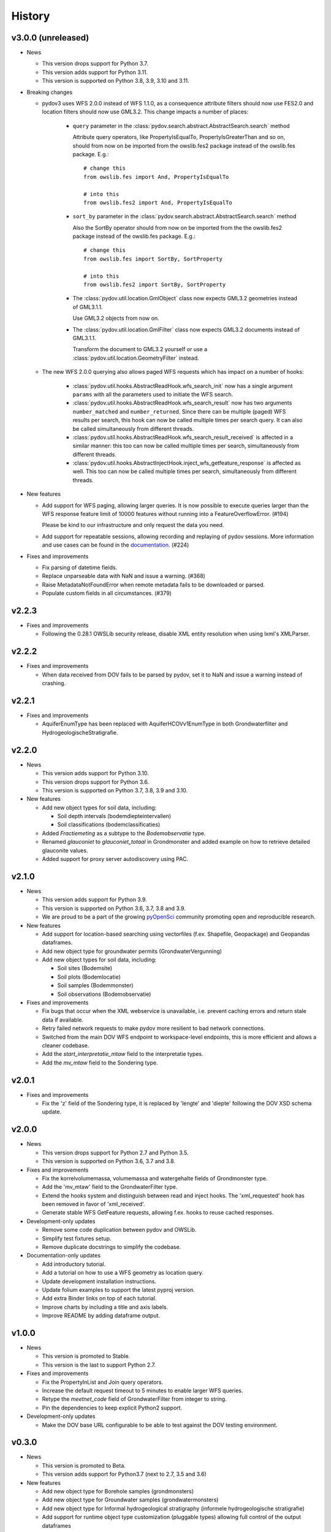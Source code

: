 .. _history:

=======
History
=======

v3.0.0 (unreleased)
-------------------

- News

  - This version drops support for Python 3.7.

  - This version adds support for Python 3.11.

  - This version is supported on Python 3.8, 3.9, 3.10 and 3.11.

- Breaking changes

  - pydov3 uses WFS 2.0.0 instead of WFS 1.1.0, as a consequence attribute filters
    should now use FES2.0 and location filters should now use GML3.2. This change 
    impacts a number of places:

      - ``query`` parameter in the 
        :class:`pydov.search.abstract.AbstractSearch.search` method

        Attribute query operators, like PropertyIsEqualTo, PropertyIsGreaterThan and so 
        on, should from now on be imported from the owslib.fes2 package instead 
        of the owslib.fes package. E.g.::

          # change this
          from owslib.fes import And, PropertyIsEqualTo

          # into this
          from owslib.fes2 import And, PropertyIsEqualTo

      - ``sort_by`` parameter in the 
        :class:`pydov.search.abstract.AbstractSearch.search` method

        Also the SortBy operator should from now on be imported from the the owslib.fes2 
        package instead of the owslib.fes package. E.g.::

          # change this
          from owslib.fes import SortBy, SortProperty

          # into this
          from owslib.fes2 import SortBy, SortProperty

      - The :class:`pydov.util.location.GmlObject` class now expects GML3.2 
        geometries instead of GML3.1.1.

        Use GML3.2 objects from now on.

      - The :class:`pydov.util.location.GmlFilter` class now expects GML3.2 
        documents instead of GML3.1.1.

        Transform the document to GML3.2 yourself
        or use a :class:`pydov.util.location.GeometryFilter` instead.

  - The new WFS 2.0.0 querying also allows paged WFS requests which has impact
    on a number of hooks:

      - :class:`pydov.util.hooks.AbstractReadHook.wfs_search_init` now has a 
        single argument ``params`` with all the parameters used to initiate the 
        WFS search.

      - :class:`pydov.util.hooks.AbstractReadHook.wfs_search_result` now has
        two arguments ``number_matched`` and ``number_returned``. Since there 
        can be multiple (paged) WFS results per search, this hook can now be called 
        multiple times per search query. It can also be called simultaneously
        from different threads.

      - :class:`pydov.util.hooks.AbstractReadHook.wfs_search_result_received` is
        affected in a similar manner: this too can now be called multiple times 
        per search, simultaneously from different threads.

      - :class:`pydov.util.hooks.AbstractInjectHook.inject_wfs_getfeature_response`
        is affected as well. This too can now be called multiple times per search, 
        simultaneously from different threads.

- New features

  - Add support for WFS paging, allowing larger queries. It is now possible to
    execute queries larger than the WFS response feature limit of 10000 features
    without running into a FeatureOverflowError. (#194)

    Please be kind to our infrastructure and only request the data you need.

  - Add support for repeatable sessions, allowing recording and replaying of
    pydov sessions. More information and use cases can be found in the
    `documentation <https://pydov.readthedocs.io/en/stable/repeatable_log.html>`_. (#224)

- Fixes and improvements

  - Fix parsing of datetime fields.
  - Replace unparseable data with NaN and issue a warning. (#368)
  - Raise MetadataNotFoundError when remote metadata fails to be downloaded or
    parsed.
  - Populate custom fields in all circumstances. (#379)


v2.2.3
------

* Fixes and improvements

  * Following the 0.28.1 OWSLib security release, disable XML entity resolution when using lxml's XMLParser.


v2.2.2
------

* Fixes and improvements

  * When data received from DOV fails to be parsed by pydov, set it to NaN and issue a warning instead of crashing.


v2.2.1
------

* Fixes and improvements

  * AquiferEnumType has been replaced with AquiferHCOVv1EnumType in both Grondwaterfilter and HydrogeologischeStratigrafie.


v2.2.0
------

- News

  - This version adds support for Python 3.10.

  - This version drops support for Python 3.6.

  - This version is supported on Python 3.7, 3.8, 3.9 and 3.10.

- New features

  - Add new object types for soil data, including:

    - Soil depth intervals (bodemdiepteintervallen)

    - Soil classifications (bodemclassificaties)

  - Added `Fractiemeting` as a subtype to the `Bodemobservatie` type.

  - Renamed `glauconiet` to `glauconiet_totaal` in Grondmonster and added example on how to retrieve detailed glauconite values.

  - Added support for proxy server autodiscovery using PAC.


v2.1.0
------

- News

  - This version adds support for Python 3.9.

  - This version is supported on Python 3.6, 3.7, 3.8 and 3.9.

  - We are proud to be a part of the growing `pyOpenSci <https://www.pyopensci.org/>`_ community promoting open and reproducible research.

- New features

  - Add support for location-based searching using vectorfiles (f.ex. Shapefile, Geopackage) and Geopandas dataframes.

  - Add new object type for groundwater permits (GrondwaterVergunning)

  - Add new object types for soil data, including:

    - Soil sites (Bodemsite)

    - Soil plots (Bodemlocatie)

    - Soil samples (Bodemmonster)

    - Soil observations (Bodemobservatie)

- Fixes and improvements

  - Fix bugs that occur when the XML webservice is unavailable, i.e. prevent caching errors and return stale data if available.

  - Retry failed network requests to make pydov more resilient to bad network connections.

  - Switched from the main DOV WFS endpoint to workspace-level endpoints, this is more efficient and allows a cleaner codebase.

  - Add the `start_interpretatie_mtaw` field to the interpretatie types.

  - Add the `mv_mtaw` field to the Sondering type.

v2.0.1
------

- Fixes and improvements

  - Fix the 'z' field of the Sondering type, it is replaced by 'lengte' and 'diepte' following the DOV XSD schema update.

v2.0.0
------

- News

  - This version drops support for Python 2.7 and Python 3.5.

  - This version is supported on Python 3.6, 3.7 and 3.8.

- Fixes and improvements

  - Fix the korrelvolumemassa, volumemassa and watergehalte fields of Grondmonster type.

  - Add the 'mv_mtaw' field to the GrondwaterFilter type.

  - Extend the hooks system and distinguish between read and inject hooks. The 'xml_requested' hook has been removed in favor of 'xml_received'.

  - Generate stable WFS GetFeature requests, allowing f.ex. hooks to reuse cached responses.

- Development-only updates

  - Remove some code duplication between pydov and OWSLib.

  - Simplify test fixtures setup.

  - Remove duplicate docstrings to simplify the codebase.

- Documentation-only updates

  - Add introductory tutorial.

  - Add a tutorial on how to use a WFS geometry as location query.

  - Update development installation instructions.

  - Update folium examples to support the latest pyproj version.

  - Add extra Binder links on top of each tutorial.

  - Improve charts by including a title and axis labels.

  - Improve README by adding dataframe output.


v1.0.0
------

- News

  - This version is promoted to Stable.

  - This version is the last to support Python 2.7.

- Fixes and improvements

  - Fix the PropertyInList and Join query operators.

  - Increase the default request timeout to 5 minutes to enable larger WFS queries.

  - Retype the `meetnet_code` field of GrondwaterFilter from integer to string.

  - Pin the dependencies to keep explicit Python2 support.

- Development-only updates

  - Make the DOV base URL configurable to be able to test against the DOV testing environment.


v0.3.0
------

- News

  - This version is promoted to Beta.

  - This version adds support for Python3.7 (next to 2.7, 3.5 and 3.6)

- New features

  - Add new object type for Borehole samples (grondmonsters)

  - Add new object type for Groundwater samples (grondwatermonsters)

  - Add new object type for Informal hydrogeological stratigraphy (informele hydrogeologische stratigrafie)

  - Add support for runtime object type customization (pluggable types) allowing full control of the output dataframes

  - Add support for limit (max_features) when searching: this allows to explore the results of a query easily

  - Add support for sorting when searching, allowing to retrieve f.ex. the deepest borehole etc.

- Fixes and improvements

  - Fix 'mv_mtaw' field of GrondwaterFilter, it is renamed to 'start_grondwaterlocatie_mtaw'

  - Output dataframe columns are now in the order provided in return_fields, if available.

  - The PropertyInList and Join query operators now work with single-item lists and dataframes too.

- Documentation-only updates

  - Fix DOI badge and Zenodo link: always link to the latest release


v0.2.1
------

- Fixes and improvements

  - Fix download of Feature Catalogues from the new DOV Geonetwork 3.6 instance.

v0.2.0
------

- New features

  - Add new object type for Quaternary stratigraphy (Quartair stratigrafie)

  - Add support for using Join using a different column name: `Join(df, on='...', using='...')`

  - Add 'filterstatus' and 'filtertoestand' to Peilmeting subtype of GrondwaterFilter

- Fixes and improvements

  - Fix search for GrondwaterFilters (update for WFS service changes regarding `filternr`)

  - Fix 'Methode' field of Peilmeting subtype of GrondwaterFilter

  - Exclude empty filters (i.e. Put without Filter) from GrondwaterFilterSearch

  - Improve performance by using parallel processing and connection pooling

- Documentation-only updates

  - Update contributing guidelines

v0.1.3
------

- This release will be the first on Zenodo.
